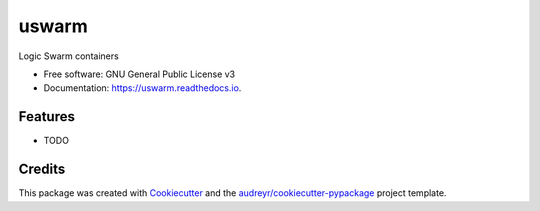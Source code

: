 ======
uswarm
======


.. image:: https://img.shields.io/pypi/v/uswarm.svg
        :target: https://pypi.python.org/pypi/uswarm

.. image:: https://img.shields.io/travis/asterio/uswarm.svg
        :target: https://travis-ci.com/asterio/uswarm

.. image:: https://readthedocs.org/projects/uswarm/badge/?version=latest
        :target: https://uswarm.readthedocs.io/en/latest/?badge=latest
        :alt: Documentation Status


.. image:: https://pyup.io/repos/github/asterio/uswarm/shield.svg
     :target: https://pyup.io/repos/github/asterio/uswarm/
     :alt: Updates



Logic Swarm containers


* Free software: GNU General Public License v3
* Documentation: https://uswarm.readthedocs.io.


Features
--------

* TODO

Credits
-------

This package was created with Cookiecutter_ and the `audreyr/cookiecutter-pypackage`_ project template.

.. _Cookiecutter: https://github.com/audreyr/cookiecutter
.. _`audreyr/cookiecutter-pypackage`: https://github.com/audreyr/cookiecutter-pypackage
